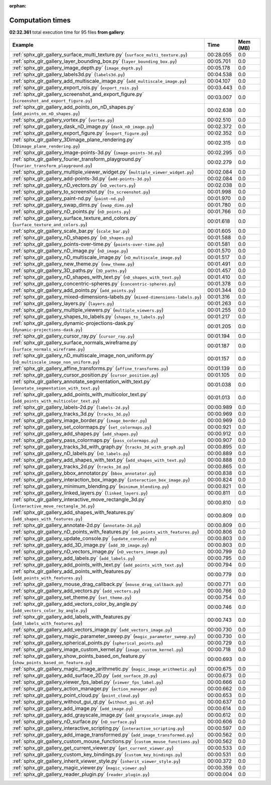 
:orphan:

.. _sphx_glr_gallery_sg_execution_times:


Computation times
=================
**02:32.361** total execution time for 95 files **from gallery**:

.. container::

  .. raw:: html

    <style scoped>
    <link href="https://cdnjs.cloudflare.com/ajax/libs/twitter-bootstrap/5.3.0/css/bootstrap.min.css" rel="stylesheet" />
    <link href="https://cdn.datatables.net/1.13.6/css/dataTables.bootstrap5.min.css" rel="stylesheet" />
    </style>
    <script src="https://code.jquery.com/jquery-3.7.0.js"></script>
    <script src="https://cdn.datatables.net/1.13.6/js/jquery.dataTables.min.js"></script>
    <script src="https://cdn.datatables.net/1.13.6/js/dataTables.bootstrap5.min.js"></script>
    <script type="text/javascript" class="init">
    $(document).ready( function () {
        $('table.sg-datatable').DataTable({order: [[1, 'desc']]});
    } );
    </script>

  .. list-table::
   :header-rows: 1
   :class: table table-striped sg-datatable

   * - Example
     - Time
     - Mem (MB)
   * - :ref:`sphx_glr_gallery_surface_multi_texture.py` (``surface_multi_texture.py``)
     - 00:28.055
     - 0.0
   * - :ref:`sphx_glr_gallery_layer_bounding_box.py` (``layer_bounding_box.py``)
     - 00:05.701
     - 0.0
   * - :ref:`sphx_glr_gallery_image_depth.py` (``image_depth.py``)
     - 00:05.178
     - 0.0
   * - :ref:`sphx_glr_gallery_labels3d.py` (``labels3d.py``)
     - 00:04.538
     - 0.0
   * - :ref:`sphx_glr_gallery_add_multiscale_image.py` (``add_multiscale_image.py``)
     - 00:04.107
     - 0.0
   * - :ref:`sphx_glr_gallery_export_rois.py` (``export_rois.py``)
     - 00:03.443
     - 0.0
   * - :ref:`sphx_glr_gallery_screenshot_and_export_figure.py` (``screenshot_and_export_figure.py``)
     - 00:03.007
     - 0.0
   * - :ref:`sphx_glr_gallery_add_points_on_nD_shapes.py` (``add_points_on_nD_shapes.py``)
     - 00:02.638
     - 0.0
   * - :ref:`sphx_glr_gallery_vortex.py` (``vortex.py``)
     - 00:02.510
     - 0.0
   * - :ref:`sphx_glr_gallery_dask_nD_image.py` (``dask_nD_image.py``)
     - 00:02.372
     - 0.0
   * - :ref:`sphx_glr_gallery_export_figure.py` (``export_figure.py``)
     - 00:02.352
     - 0.0
   * - :ref:`sphx_glr_gallery_3Dimage_plane_rendering.py` (``3Dimage_plane_rendering.py``)
     - 00:02.315
     - 0.0
   * - :ref:`sphx_glr_gallery_image-points-3d.py` (``image-points-3d.py``)
     - 00:02.295
     - 0.0
   * - :ref:`sphx_glr_gallery_fourier_transform_playground.py` (``fourier_transform_playground.py``)
     - 00:02.279
     - 0.0
   * - :ref:`sphx_glr_gallery_multiple_viewer_widget.py` (``multiple_viewer_widget.py``)
     - 00:02.084
     - 0.0
   * - :ref:`sphx_glr_gallery_add-points-3d.py` (``add-points-3d.py``)
     - 00:02.084
     - 0.0
   * - :ref:`sphx_glr_gallery_nD_vectors.py` (``nD_vectors.py``)
     - 00:02.038
     - 0.0
   * - :ref:`sphx_glr_gallery_to_screenshot.py` (``to_screenshot.py``)
     - 00:01.998
     - 0.0
   * - :ref:`sphx_glr_gallery_paint-nd.py` (``paint-nd.py``)
     - 00:01.970
     - 0.0
   * - :ref:`sphx_glr_gallery_swap_dims.py` (``swap_dims.py``)
     - 00:01.780
     - 0.0
   * - :ref:`sphx_glr_gallery_nD_points.py` (``nD_points.py``)
     - 00:01.766
     - 0.0
   * - :ref:`sphx_glr_gallery_surface_texture_and_colors.py` (``surface_texture_and_colors.py``)
     - 00:01.618
     - 0.0
   * - :ref:`sphx_glr_gallery_scale_bar.py` (``scale_bar.py``)
     - 00:01.605
     - 0.0
   * - :ref:`sphx_glr_gallery_nD_shapes.py` (``nD_shapes.py``)
     - 00:01.588
     - 0.0
   * - :ref:`sphx_glr_gallery_points-over-time.py` (``points-over-time.py``)
     - 00:01.581
     - 0.0
   * - :ref:`sphx_glr_gallery_nD_image.py` (``nD_image.py``)
     - 00:01.570
     - 0.0
   * - :ref:`sphx_glr_gallery_nD_multiscale_image.py` (``nD_multiscale_image.py``)
     - 00:01.517
     - 0.0
   * - :ref:`sphx_glr_gallery_new_theme.py` (``new_theme.py``)
     - 00:01.491
     - 0.0
   * - :ref:`sphx_glr_gallery_3D_paths.py` (``3D_paths.py``)
     - 00:01.457
     - 0.0
   * - :ref:`sphx_glr_gallery_nD_shapes_with_text.py` (``nD_shapes_with_text.py``)
     - 00:01.410
     - 0.0
   * - :ref:`sphx_glr_gallery_concentric-spheres.py` (``concentric-spheres.py``)
     - 00:01.378
     - 0.0
   * - :ref:`sphx_glr_gallery_add_points.py` (``add_points.py``)
     - 00:01.344
     - 0.0
   * - :ref:`sphx_glr_gallery_mixed-dimensions-labels.py` (``mixed-dimensions-labels.py``)
     - 00:01.316
     - 0.0
   * - :ref:`sphx_glr_gallery_layers.py` (``layers.py``)
     - 00:01.263
     - 0.0
   * - :ref:`sphx_glr_gallery_multiple_viewers.py` (``multiple_viewers.py``)
     - 00:01.255
     - 0.0
   * - :ref:`sphx_glr_gallery_shapes_to_labels.py` (``shapes_to_labels.py``)
     - 00:01.217
     - 0.0
   * - :ref:`sphx_glr_gallery_dynamic-projections-dask.py` (``dynamic-projections-dask.py``)
     - 00:01.205
     - 0.0
   * - :ref:`sphx_glr_gallery_cursor_ray.py` (``cursor_ray.py``)
     - 00:01.194
     - 0.0
   * - :ref:`sphx_glr_gallery_surface_normals_wireframe.py` (``surface_normals_wireframe.py``)
     - 00:01.187
     - 0.0
   * - :ref:`sphx_glr_gallery_nD_multiscale_image_non_uniform.py` (``nD_multiscale_image_non_uniform.py``)
     - 00:01.157
     - 0.0
   * - :ref:`sphx_glr_gallery_affine_transforms.py` (``affine_transforms.py``)
     - 00:01.139
     - 0.0
   * - :ref:`sphx_glr_gallery_cursor_position.py` (``cursor_position.py``)
     - 00:01.105
     - 0.0
   * - :ref:`sphx_glr_gallery_annotate_segmentation_with_text.py` (``annotate_segmentation_with_text.py``)
     - 00:01.038
     - 0.0
   * - :ref:`sphx_glr_gallery_add_points_with_multicolor_text.py` (``add_points_with_multicolor_text.py``)
     - 00:01.013
     - 0.0
   * - :ref:`sphx_glr_gallery_labels-2d.py` (``labels-2d.py``)
     - 00:00.989
     - 0.0
   * - :ref:`sphx_glr_gallery_tracks_3d.py` (``tracks_3d.py``)
     - 00:00.969
     - 0.0
   * - :ref:`sphx_glr_gallery_image_border.py` (``image_border.py``)
     - 00:00.969
     - 0.0
   * - :ref:`sphx_glr_gallery_set_colormaps.py` (``set_colormaps.py``)
     - 00:00.921
     - 0.0
   * - :ref:`sphx_glr_gallery_add_shapes.py` (``add_shapes.py``)
     - 00:00.912
     - 0.0
   * - :ref:`sphx_glr_gallery_pass_colormaps.py` (``pass_colormaps.py``)
     - 00:00.907
     - 0.0
   * - :ref:`sphx_glr_gallery_tracks_3d_with_graph.py` (``tracks_3d_with_graph.py``)
     - 00:00.895
     - 0.0
   * - :ref:`sphx_glr_gallery_nD_labels.py` (``nD_labels.py``)
     - 00:00.889
     - 0.0
   * - :ref:`sphx_glr_gallery_add_shapes_with_text.py` (``add_shapes_with_text.py``)
     - 00:00.888
     - 0.0
   * - :ref:`sphx_glr_gallery_tracks_2d.py` (``tracks_2d.py``)
     - 00:00.865
     - 0.0
   * - :ref:`sphx_glr_gallery_bbox_annotator.py` (``bbox_annotator.py``)
     - 00:00.838
     - 0.0
   * - :ref:`sphx_glr_gallery_interaction_box_image.py` (``interaction_box_image.py``)
     - 00:00.824
     - 0.0
   * - :ref:`sphx_glr_gallery_minimum_blending.py` (``minimum_blending.py``)
     - 00:00.821
     - 0.0
   * - :ref:`sphx_glr_gallery_linked_layers.py` (``linked_layers.py``)
     - 00:00.811
     - 0.0
   * - :ref:`sphx_glr_gallery_interactive_move_rectangle_3d.py` (``interactive_move_rectangle_3d.py``)
     - 00:00.810
     - 0.0
   * - :ref:`sphx_glr_gallery_add_shapes_with_features.py` (``add_shapes_with_features.py``)
     - 00:00.809
     - 0.0
   * - :ref:`sphx_glr_gallery_annotate-2d.py` (``annotate-2d.py``)
     - 00:00.809
     - 0.0
   * - :ref:`sphx_glr_gallery_nD_points_with_features.py` (``nD_points_with_features.py``)
     - 00:00.806
     - 0.0
   * - :ref:`sphx_glr_gallery_update_console.py` (``update_console.py``)
     - 00:00.803
     - 0.0
   * - :ref:`sphx_glr_gallery_add_3D_image.py` (``add_3D_image.py``)
     - 00:00.803
     - 0.0
   * - :ref:`sphx_glr_gallery_nD_vectors_image.py` (``nD_vectors_image.py``)
     - 00:00.799
     - 0.0
   * - :ref:`sphx_glr_gallery_add_labels.py` (``add_labels.py``)
     - 00:00.795
     - 0.0
   * - :ref:`sphx_glr_gallery_add_points_with_text.py` (``add_points_with_text.py``)
     - 00:00.794
     - 0.0
   * - :ref:`sphx_glr_gallery_add_points_with_features.py` (``add_points_with_features.py``)
     - 00:00.779
     - 0.0
   * - :ref:`sphx_glr_gallery_mouse_drag_callback.py` (``mouse_drag_callback.py``)
     - 00:00.771
     - 0.0
   * - :ref:`sphx_glr_gallery_add_vectors.py` (``add_vectors.py``)
     - 00:00.766
     - 0.0
   * - :ref:`sphx_glr_gallery_set_theme.py` (``set_theme.py``)
     - 00:00.754
     - 0.0
   * - :ref:`sphx_glr_gallery_add_vectors_color_by_angle.py` (``add_vectors_color_by_angle.py``)
     - 00:00.746
     - 0.0
   * - :ref:`sphx_glr_gallery_add_labels_with_features.py` (``add_labels_with_features.py``)
     - 00:00.743
     - 0.0
   * - :ref:`sphx_glr_gallery_add_vectors_image.py` (``add_vectors_image.py``)
     - 00:00.730
     - 0.0
   * - :ref:`sphx_glr_gallery_magic_parameter_sweep.py` (``magic_parameter_sweep.py``)
     - 00:00.730
     - 0.0
   * - :ref:`sphx_glr_gallery_spherical_points.py` (``spherical_points.py``)
     - 00:00.729
     - 0.0
   * - :ref:`sphx_glr_gallery_image_custom_kernel.py` (``image_custom_kernel.py``)
     - 00:00.718
     - 0.0
   * - :ref:`sphx_glr_gallery_show_points_based_on_feature.py` (``show_points_based_on_feature.py``)
     - 00:00.693
     - 0.0
   * - :ref:`sphx_glr_gallery_magic_image_arithmetic.py` (``magic_image_arithmetic.py``)
     - 00:00.675
     - 0.0
   * - :ref:`sphx_glr_gallery_add_surface_2D.py` (``add_surface_2D.py``)
     - 00:00.673
     - 0.0
   * - :ref:`sphx_glr_gallery_viewer_fps_label.py` (``viewer_fps_label.py``)
     - 00:00.666
     - 0.0
   * - :ref:`sphx_glr_gallery_action_manager.py` (``action_manager.py``)
     - 00:00.662
     - 0.0
   * - :ref:`sphx_glr_gallery_point_cloud.py` (``point_cloud.py``)
     - 00:00.653
     - 0.0
   * - :ref:`sphx_glr_gallery_without_gui_qt.py` (``without_gui_qt.py``)
     - 00:00.637
     - 0.0
   * - :ref:`sphx_glr_gallery_add_image.py` (``add_image.py``)
     - 00:00.614
     - 0.0
   * - :ref:`sphx_glr_gallery_add_grayscale_image.py` (``add_grayscale_image.py``)
     - 00:00.612
     - 0.0
   * - :ref:`sphx_glr_gallery_nD_surface.py` (``nD_surface.py``)
     - 00:00.606
     - 0.0
   * - :ref:`sphx_glr_gallery_interactive_scripting.py` (``interactive_scripting.py``)
     - 00:00.597
     - 0.0
   * - :ref:`sphx_glr_gallery_add_image_transformed.py` (``add_image_transformed.py``)
     - 00:00.562
     - 0.0
   * - :ref:`sphx_glr_gallery_custom_mouse_functions.py` (``custom_mouse_functions.py``)
     - 00:00.562
     - 0.0
   * - :ref:`sphx_glr_gallery_get_current_viewer.py` (``get_current_viewer.py``)
     - 00:00.533
     - 0.0
   * - :ref:`sphx_glr_gallery_custom_key_bindings.py` (``custom_key_bindings.py``)
     - 00:00.531
     - 0.0
   * - :ref:`sphx_glr_gallery_inherit_viewer_style.py` (``inherit_viewer_style.py``)
     - 00:00.372
     - 0.0
   * - :ref:`sphx_glr_gallery_magic_viewer.py` (``magic_viewer.py``)
     - 00:00.359
     - 0.0
   * - :ref:`sphx_glr_gallery_reader_plugin.py` (``reader_plugin.py``)
     - 00:00.004
     - 0.0
